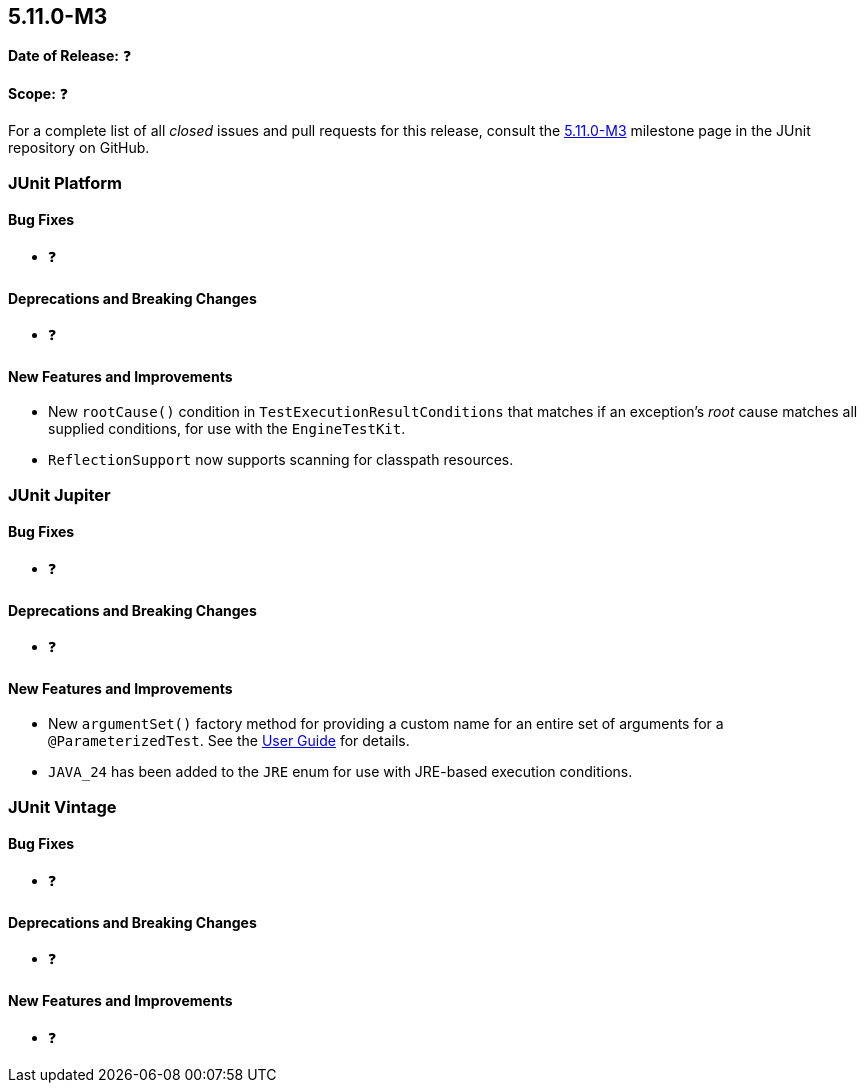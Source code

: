 [[release-notes-5.11.0-M3]]
== 5.11.0-M3

*Date of Release:* ❓

*Scope:* ❓

For a complete list of all _closed_ issues and pull requests for this release, consult the
link:{junit5-repo}+/milestone/77?closed=1+[5.11.0-M3] milestone page in the JUnit
repository on GitHub.


[[release-notes-5.11.0-M3-junit-platform]]
=== JUnit Platform

[[release-notes-5.11.0-M3-junit-platform-bug-fixes]]
==== Bug Fixes

* ❓

[[release-notes-5.11.0-M3-junit-platform-deprecations-and-breaking-changes]]
==== Deprecations and Breaking Changes

* ❓

[[release-notes-5.11.0-M3-junit-platform-new-features-and-improvements]]
==== New Features and Improvements

* New `rootCause()` condition in `TestExecutionResultConditions` that matches if an
  exception's _root_ cause matches all supplied conditions, for use with the
  `EngineTestKit`.
* `ReflectionSupport` now supports scanning for classpath resources.


[[release-notes-5.11.0-M3-junit-jupiter]]
=== JUnit Jupiter

[[release-notes-5.11.0-M3-junit-jupiter-bug-fixes]]
==== Bug Fixes

* ❓

[[release-notes-5.11.0-M3-junit-jupiter-deprecations-and-breaking-changes]]
==== Deprecations and Breaking Changes

* ❓

[[release-notes-5.11.0-M3-junit-jupiter-new-features-and-improvements]]
==== New Features and Improvements

* New `argumentSet()` factory method for providing a custom name for an entire set of
  arguments for a `@ParameterizedTest`. See the
  <<../user-guide/index.adoc#writing-tests-parameterized-tests-display-names, User Guide>>
  for details.
* `JAVA_24` has been added to the `JRE` enum for use with JRE-based execution conditions.


[[release-notes-5.11.0-M3-junit-vintage]]
=== JUnit Vintage

[[release-notes-5.11.0-M3-junit-vintage-bug-fixes]]
==== Bug Fixes

* ❓

[[release-notes-5.11.0-M3-junit-vintage-deprecations-and-breaking-changes]]
==== Deprecations and Breaking Changes

* ❓

[[release-notes-5.11.0-M3-junit-vintage-new-features-and-improvements]]
==== New Features and Improvements

* ❓
